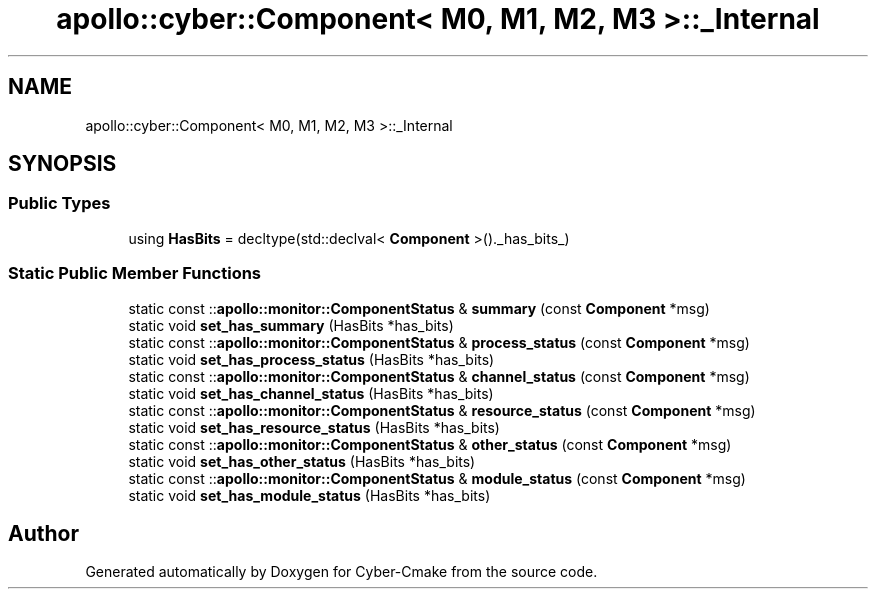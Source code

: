 .TH "apollo::cyber::Component< M0, M1, M2, M3 >::_Internal" 3 "Sun Sep 3 2023" "Version 8.0" "Cyber-Cmake" \" -*- nroff -*-
.ad l
.nh
.SH NAME
apollo::cyber::Component< M0, M1, M2, M3 >::_Internal
.SH SYNOPSIS
.br
.PP
.SS "Public Types"

.in +1c
.ti -1c
.RI "using \fBHasBits\fP = decltype(std::declval< \fBComponent\fP >()\&._has_bits_)"
.br
.in -1c
.SS "Static Public Member Functions"

.in +1c
.ti -1c
.RI "static const ::\fBapollo::monitor::ComponentStatus\fP & \fBsummary\fP (const \fBComponent\fP *msg)"
.br
.ti -1c
.RI "static void \fBset_has_summary\fP (HasBits *has_bits)"
.br
.ti -1c
.RI "static const ::\fBapollo::monitor::ComponentStatus\fP & \fBprocess_status\fP (const \fBComponent\fP *msg)"
.br
.ti -1c
.RI "static void \fBset_has_process_status\fP (HasBits *has_bits)"
.br
.ti -1c
.RI "static const ::\fBapollo::monitor::ComponentStatus\fP & \fBchannel_status\fP (const \fBComponent\fP *msg)"
.br
.ti -1c
.RI "static void \fBset_has_channel_status\fP (HasBits *has_bits)"
.br
.ti -1c
.RI "static const ::\fBapollo::monitor::ComponentStatus\fP & \fBresource_status\fP (const \fBComponent\fP *msg)"
.br
.ti -1c
.RI "static void \fBset_has_resource_status\fP (HasBits *has_bits)"
.br
.ti -1c
.RI "static const ::\fBapollo::monitor::ComponentStatus\fP & \fBother_status\fP (const \fBComponent\fP *msg)"
.br
.ti -1c
.RI "static void \fBset_has_other_status\fP (HasBits *has_bits)"
.br
.ti -1c
.RI "static const ::\fBapollo::monitor::ComponentStatus\fP & \fBmodule_status\fP (const \fBComponent\fP *msg)"
.br
.ti -1c
.RI "static void \fBset_has_module_status\fP (HasBits *has_bits)"
.br
.in -1c

.SH "Author"
.PP 
Generated automatically by Doxygen for Cyber-Cmake from the source code\&.
